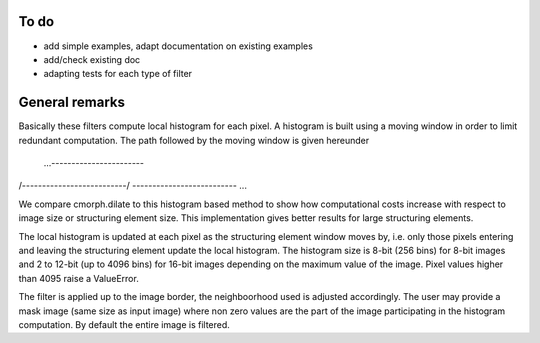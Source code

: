 To do
-----

* add simple examples, adapt documentation on existing examples
* add/check existing doc
* adapting tests for each type of filter

General remarks
---------------

Basically these filters compute local histogram for each pixel. A histogram is
built using a moving window in order to limit redundant computation. The path
followed by the moving window is given hereunder

 ...-----------------------\
/--------------------------/
\-------------------------- ...

We compare cmorph.dilate to this histogram based method to show how
computational costs increase with respect to image size or structuring element
size. This implementation gives better results for large structuring elements.

The local histogram is updated at each pixel as the structuring element window
moves by, i.e. only those pixels entering and leaving the structuring element
update the local histogram. The histogram size is 8-bit (256 bins) for 8-bit
images and 2 to 12-bit (up to 4096 bins) for 16-bit images depending on the
maximum value of the image. Pixel values higher than 4095 raise a ValueError.

The filter is applied up to the image border, the neighboorhood used is adjusted
accordingly. The user may provide a mask image (same size as input image) where
non zero values are the part of the image participating in the histogram
computation. By default the entire image is filtered.
